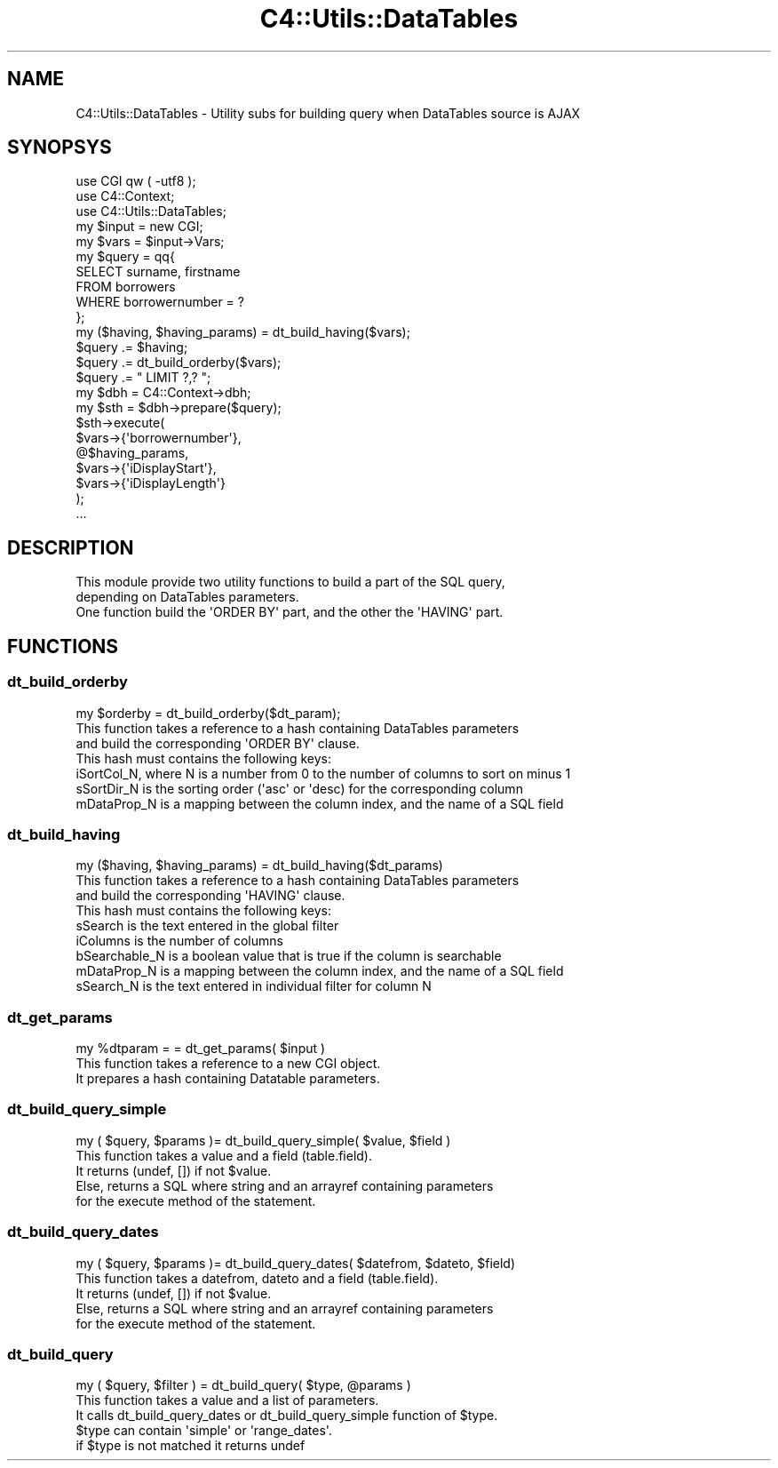 .\" Automatically generated by Pod::Man 2.28 (Pod::Simple 3.28)
.\"
.\" Standard preamble:
.\" ========================================================================
.de Sp \" Vertical space (when we can't use .PP)
.if t .sp .5v
.if n .sp
..
.de Vb \" Begin verbatim text
.ft CW
.nf
.ne \\$1
..
.de Ve \" End verbatim text
.ft R
.fi
..
.\" Set up some character translations and predefined strings.  \*(-- will
.\" give an unbreakable dash, \*(PI will give pi, \*(L" will give a left
.\" double quote, and \*(R" will give a right double quote.  \*(C+ will
.\" give a nicer C++.  Capital omega is used to do unbreakable dashes and
.\" therefore won't be available.  \*(C` and \*(C' expand to `' in nroff,
.\" nothing in troff, for use with C<>.
.tr \(*W-
.ds C+ C\v'-.1v'\h'-1p'\s-2+\h'-1p'+\s0\v'.1v'\h'-1p'
.ie n \{\
.    ds -- \(*W-
.    ds PI pi
.    if (\n(.H=4u)&(1m=24u) .ds -- \(*W\h'-12u'\(*W\h'-12u'-\" diablo 10 pitch
.    if (\n(.H=4u)&(1m=20u) .ds -- \(*W\h'-12u'\(*W\h'-8u'-\"  diablo 12 pitch
.    ds L" ""
.    ds R" ""
.    ds C` ""
.    ds C' ""
'br\}
.el\{\
.    ds -- \|\(em\|
.    ds PI \(*p
.    ds L" ``
.    ds R" ''
.    ds C`
.    ds C'
'br\}
.\"
.\" Escape single quotes in literal strings from groff's Unicode transform.
.ie \n(.g .ds Aq \(aq
.el       .ds Aq '
.\"
.\" If the F register is turned on, we'll generate index entries on stderr for
.\" titles (.TH), headers (.SH), subsections (.SS), items (.Ip), and index
.\" entries marked with X<> in POD.  Of course, you'll have to process the
.\" output yourself in some meaningful fashion.
.\"
.\" Avoid warning from groff about undefined register 'F'.
.de IX
..
.nr rF 0
.if \n(.g .if rF .nr rF 1
.if (\n(rF:(\n(.g==0)) \{
.    if \nF \{
.        de IX
.        tm Index:\\$1\t\\n%\t"\\$2"
..
.        if !\nF==2 \{
.            nr % 0
.            nr F 2
.        \}
.    \}
.\}
.rr rF
.\"
.\" Accent mark definitions (@(#)ms.acc 1.5 88/02/08 SMI; from UCB 4.2).
.\" Fear.  Run.  Save yourself.  No user-serviceable parts.
.    \" fudge factors for nroff and troff
.if n \{\
.    ds #H 0
.    ds #V .8m
.    ds #F .3m
.    ds #[ \f1
.    ds #] \fP
.\}
.if t \{\
.    ds #H ((1u-(\\\\n(.fu%2u))*.13m)
.    ds #V .6m
.    ds #F 0
.    ds #[ \&
.    ds #] \&
.\}
.    \" simple accents for nroff and troff
.if n \{\
.    ds ' \&
.    ds ` \&
.    ds ^ \&
.    ds , \&
.    ds ~ ~
.    ds /
.\}
.if t \{\
.    ds ' \\k:\h'-(\\n(.wu*8/10-\*(#H)'\'\h"|\\n:u"
.    ds ` \\k:\h'-(\\n(.wu*8/10-\*(#H)'\`\h'|\\n:u'
.    ds ^ \\k:\h'-(\\n(.wu*10/11-\*(#H)'^\h'|\\n:u'
.    ds , \\k:\h'-(\\n(.wu*8/10)',\h'|\\n:u'
.    ds ~ \\k:\h'-(\\n(.wu-\*(#H-.1m)'~\h'|\\n:u'
.    ds / \\k:\h'-(\\n(.wu*8/10-\*(#H)'\z\(sl\h'|\\n:u'
.\}
.    \" troff and (daisy-wheel) nroff accents
.ds : \\k:\h'-(\\n(.wu*8/10-\*(#H+.1m+\*(#F)'\v'-\*(#V'\z.\h'.2m+\*(#F'.\h'|\\n:u'\v'\*(#V'
.ds 8 \h'\*(#H'\(*b\h'-\*(#H'
.ds o \\k:\h'-(\\n(.wu+\w'\(de'u-\*(#H)/2u'\v'-.3n'\*(#[\z\(de\v'.3n'\h'|\\n:u'\*(#]
.ds d- \h'\*(#H'\(pd\h'-\w'~'u'\v'-.25m'\f2\(hy\fP\v'.25m'\h'-\*(#H'
.ds D- D\\k:\h'-\w'D'u'\v'-.11m'\z\(hy\v'.11m'\h'|\\n:u'
.ds th \*(#[\v'.3m'\s+1I\s-1\v'-.3m'\h'-(\w'I'u*2/3)'\s-1o\s+1\*(#]
.ds Th \*(#[\s+2I\s-2\h'-\w'I'u*3/5'\v'-.3m'o\v'.3m'\*(#]
.ds ae a\h'-(\w'a'u*4/10)'e
.ds Ae A\h'-(\w'A'u*4/10)'E
.    \" corrections for vroff
.if v .ds ~ \\k:\h'-(\\n(.wu*9/10-\*(#H)'\s-2\u~\d\s+2\h'|\\n:u'
.if v .ds ^ \\k:\h'-(\\n(.wu*10/11-\*(#H)'\v'-.4m'^\v'.4m'\h'|\\n:u'
.    \" for low resolution devices (crt and lpr)
.if \n(.H>23 .if \n(.V>19 \
\{\
.    ds : e
.    ds 8 ss
.    ds o a
.    ds d- d\h'-1'\(ga
.    ds D- D\h'-1'\(hy
.    ds th \o'bp'
.    ds Th \o'LP'
.    ds ae ae
.    ds Ae AE
.\}
.rm #[ #] #H #V #F C
.\" ========================================================================
.\"
.IX Title "C4::Utils::DataTables 3pm"
.TH C4::Utils::DataTables 3pm "2018-09-26" "perl v5.20.2" "User Contributed Perl Documentation"
.\" For nroff, turn off justification.  Always turn off hyphenation; it makes
.\" way too many mistakes in technical documents.
.if n .ad l
.nh
.SH "NAME"
C4::Utils::DataTables \- Utility subs for building query when DataTables source is AJAX
.SH "SYNOPSYS"
.IX Header "SYNOPSYS"
.Vb 3
\&    use CGI qw ( \-utf8 );
\&    use C4::Context;
\&    use C4::Utils::DataTables;
\&
\&    my $input = new CGI;
\&    my $vars = $input\->Vars;
\&
\&    my $query = qq{
\&        SELECT surname, firstname
\&        FROM borrowers
\&        WHERE borrowernumber = ?
\&    };
\&    my ($having, $having_params) = dt_build_having($vars);
\&    $query .= $having;
\&    $query .= dt_build_orderby($vars);
\&    $query .= " LIMIT ?,? ";
\&
\&    my $dbh = C4::Context\->dbh;
\&    my $sth = $dbh\->prepare($query);
\&    $sth\->execute(
\&        $vars\->{\*(Aqborrowernumber\*(Aq},
\&        @$having_params,
\&        $vars\->{\*(AqiDisplayStart\*(Aq},
\&        $vars\->{\*(AqiDisplayLength\*(Aq}
\&    );
\&    ...
.Ve
.SH "DESCRIPTION"
.IX Header "DESCRIPTION"
.Vb 3
\&    This module provide two utility functions to build a part of the SQL query,
\&    depending on DataTables parameters.
\&    One function build the \*(AqORDER BY\*(Aq part, and the other the \*(AqHAVING\*(Aq part.
.Ve
.SH "FUNCTIONS"
.IX Header "FUNCTIONS"
.SS "dt_build_orderby"
.IX Subsection "dt_build_orderby"
.Vb 7
\&    my $orderby = dt_build_orderby($dt_param);
\&    This function takes a reference to a hash containing DataTables parameters
\&    and build the corresponding \*(AqORDER BY\*(Aq clause.
\&    This hash must contains the following keys:
\&        iSortCol_N, where N is a number from 0 to the number of columns to sort on minus 1
\&        sSortDir_N is the sorting order (\*(Aqasc\*(Aq or \*(Aqdesc) for the corresponding column
\&        mDataProp_N is a mapping between the column index, and the name of a SQL field
.Ve
.SS "dt_build_having"
.IX Subsection "dt_build_having"
.Vb 1
\&    my ($having, $having_params) = dt_build_having($dt_params)
\&
\&    This function takes a reference to a hash containing DataTables parameters
\&    and build the corresponding \*(AqHAVING\*(Aq clause.
\&    This hash must contains the following keys:
\&        sSearch is the text entered in the global filter
\&        iColumns is the number of columns
\&        bSearchable_N is a boolean value that is true if the column is searchable
\&        mDataProp_N is a mapping between the column index, and the name of a SQL field
\&        sSearch_N is the text entered in individual filter for column N
.Ve
.SS "dt_get_params"
.IX Subsection "dt_get_params"
.Vb 3
\&    my %dtparam = = dt_get_params( $input )
\&    This function takes a reference to a new CGI object.
\&    It prepares a hash containing Datatable parameters.
.Ve
.SS "dt_build_query_simple"
.IX Subsection "dt_build_query_simple"
.Vb 1
\&    my ( $query, $params )= dt_build_query_simple( $value, $field )
\&
\&    This function takes a value and a field (table.field).
\&
\&    It returns (undef, []) if not $value.
\&    Else, returns a SQL where string and an arrayref containing parameters
\&    for the execute method of the statement.
.Ve
.SS "dt_build_query_dates"
.IX Subsection "dt_build_query_dates"
.Vb 1
\&    my ( $query, $params )= dt_build_query_dates( $datefrom, $dateto, $field)
\&
\&    This function takes a datefrom, dateto and a field (table.field).
\&
\&    It returns (undef, []) if not $value.
\&    Else, returns a SQL where string and an arrayref containing parameters
\&    for the execute method of the statement.
.Ve
.SS "dt_build_query"
.IX Subsection "dt_build_query"
.Vb 1
\&    my ( $query, $filter ) = dt_build_query( $type, @params )
\&
\&    This function takes a value and a list of parameters.
\&
\&    It calls dt_build_query_dates or dt_build_query_simple function of $type.
\&
\&    $type can contain \*(Aqsimple\*(Aq or \*(Aqrange_dates\*(Aq.
\&    if $type is not matched it returns undef
.Ve
